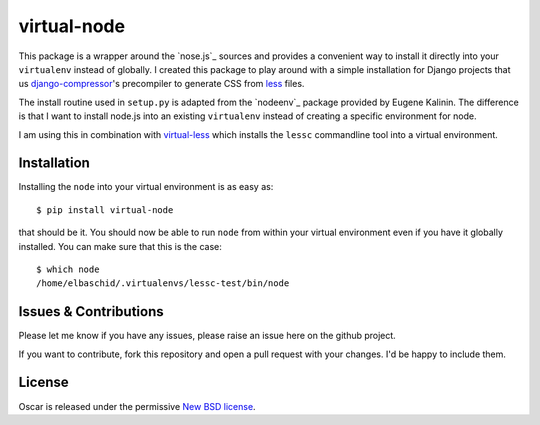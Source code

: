 virtual-node
============

This package is a wrapper around the `nose.js`_ sources and provides a
convenient way to install it directly into your ``virtualenv`` instead
of globally. I created this package to play around with a simple 
installation for Django projects that us `django-compressor`_'s
precompiler to generate CSS from `less`_ files.

The install routine used in ``setup.py`` is adapted from the
`nodeenv`_ package provided by Eugene Kalinin. The difference is that I want
to install node.js into an existing ``virtualenv`` instead of creating
a specific environment for node.

I am using this in combination with `virtual-less`_ which installs the
``lessc`` commandline tool into a virtual environment.

.. _`less`: http://lesscss.org
.. _`node.js`: http://nodejs.org/
.. _`virtual-less`: http://github.com/elbaschid/virtual-less
.. _`django-compressor`: https://github.com/jezdez/django_compressor


Installation
------------

Installing the ``node`` into your virtual environment is as easy as::

    $ pip install virtual-node

that should be it. You should now be able to run ``node`` from within
your virtual environment even if you have it globally installed. You
can make sure that this is the case::

    $ which node
    /home/elbaschid/.virtualenvs/lessc-test/bin/node

Issues & Contributions
----------------------

Please let me know if you have any issues, please raise an issue
here on the github project.

If you want to contribute, fork this repository and open a pull
request with your changes. I'd be happy to include them.

License
-------

Oscar is released under the permissive `New BSD license`_.

.. _`New BSD license`: https://github.com/elbaschid/virtual-less/blob/master/LICENSE

